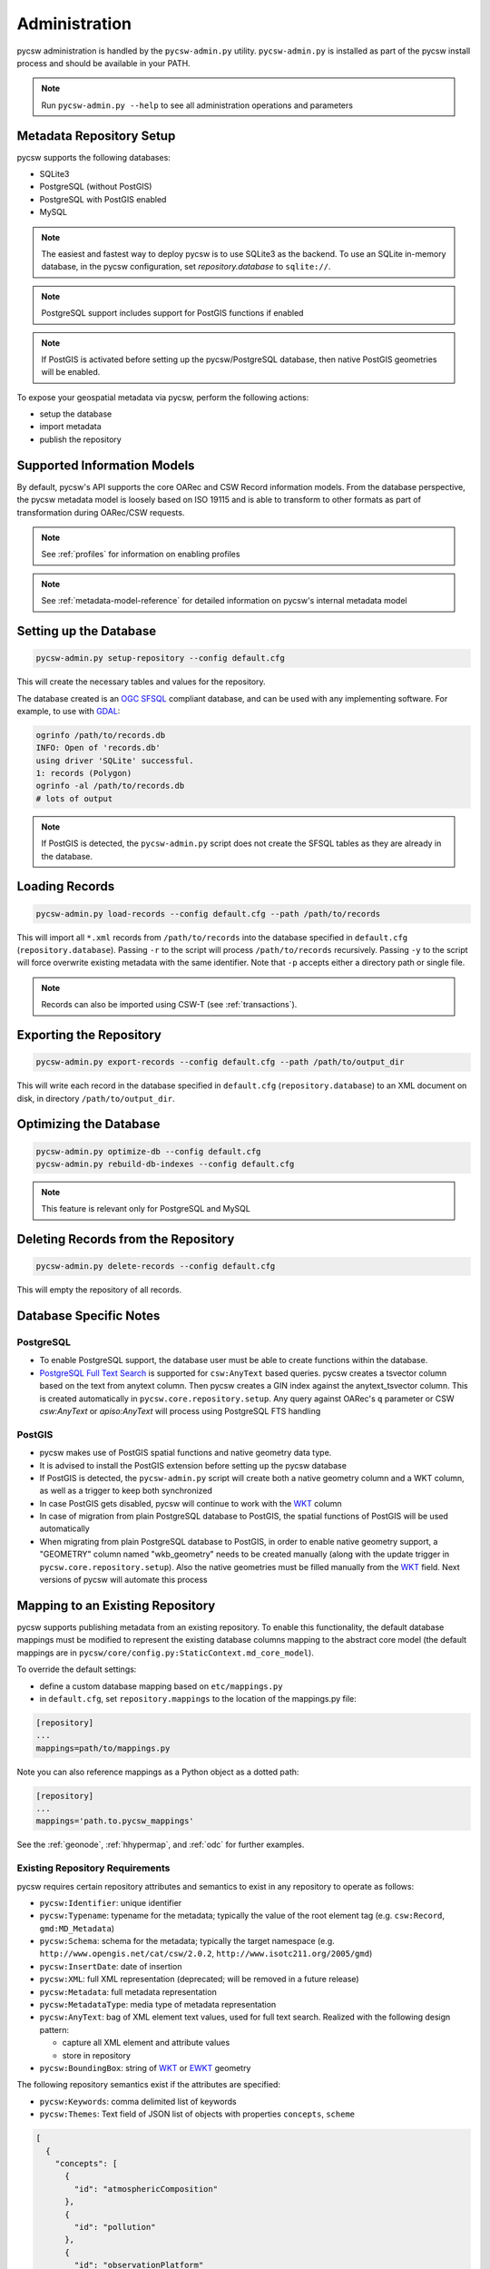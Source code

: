 .. _administration:

Administration
==============

pycsw administration is handled by the ``pycsw-admin.py`` utility.  ``pycsw-admin.py``
is installed as part of the pycsw install process and should be available in your
PATH.

.. note::
  Run ``pycsw-admin.py --help`` to see all administration operations and parameters

Metadata Repository Setup
-------------------------

pycsw supports the following databases:

- SQLite3
- PostgreSQL (without PostGIS)
- PostgreSQL with PostGIS enabled
- MySQL

.. note::
  The easiest and fastest way to deploy pycsw is to use SQLite3 as the backend. To use an SQLite
  in-memory database, in the pycsw configuration, set `repository.database` to ``sqlite://``.

.. note::
  PostgreSQL support includes support for PostGIS functions if enabled

.. note::
  If PostGIS is activated before setting up the pycsw/PostgreSQL database, then native PostGIS geometries will be enabled.

To expose your geospatial metadata via pycsw, perform the following actions:

- setup the database
- import metadata
- publish the repository

Supported Information Models
----------------------------

By default, pycsw's API  supports the core OARec and CSW Record information models.  From
the database perspective, the pycsw metadata model is loosely based on ISO 19115 and is
able to transform to other formats as part of transformation during OARec/CSW requests.

.. note::
  See :ref:`profiles` for information on enabling profiles

.. note::
  See :ref:`metadata-model-reference` for detailed information on pycsw's internal metadata model

Setting up the Database
-----------------------

.. code-block:: bash

  pycsw-admin.py setup-repository --config default.cfg

This will create the necessary tables and values for the repository.

The database created is an `OGC SFSQL`_ compliant database, and can be used with any implementing software.  For example, to use with `GDAL`_:

.. code-block:: bash

  ogrinfo /path/to/records.db
  INFO: Open of 'records.db'
  using driver 'SQLite' successful.
  1: records (Polygon)
  ogrinfo -al /path/to/records.db
  # lots of output

.. note::
  If PostGIS is detected, the ``pycsw-admin.py`` script does not create the SFSQL tables as they are already in the database.


Loading Records
----------------

.. code-block:: bash

  pycsw-admin.py load-records --config default.cfg --path /path/to/records

This will import all ``*.xml`` records from ``/path/to/records`` into the database specified in ``default.cfg`` (``repository.database``).  Passing ``-r`` to the script will process ``/path/to/records`` recursively.  Passing ``-y`` to the script will force overwrite existing metadata with the same identifier.  Note that ``-p`` accepts either a directory path or single file.

.. note::
  Records can also be imported using CSW-T (see :ref:`transactions`).

Exporting the Repository
------------------------

.. code-block:: bash

  pycsw-admin.py export-records --config default.cfg --path /path/to/output_dir

This will write each record in the database specified in ``default.cfg`` (``repository.database``) to an XML document on disk, in directory ``/path/to/output_dir``.

Optimizing the Database
-----------------------

.. code-block:: bash

  pycsw-admin.py optimize-db --config default.cfg
  pycsw-admin.py rebuild-db-indexes --config default.cfg

.. note::
  This feature is relevant only for PostgreSQL and MySQL

Deleting Records from the Repository
------------------------------------

.. code-block:: bash

  pycsw-admin.py delete-records --config default.cfg

This will empty the repository of all records.

Database Specific Notes
-----------------------

PostgreSQL
^^^^^^^^^^

-  To enable PostgreSQL support, the database user must be able to create functions within the database.
- `PostgreSQL Full Text Search`_ is supported for ``csw:AnyText`` based queries.  pycsw creates a tsvector column based on the text from anytext column. Then pycsw creates a GIN index against the anytext_tsvector column.  This is created automatically in ``pycsw.core.repository.setup``.  Any query against OARec's ``q`` parameter or CSW `csw:AnyText` or `apiso:AnyText` will process using PostgreSQL FTS handling

PostGIS
^^^^^^^

- pycsw makes use of PostGIS spatial functions and native geometry data type.
- It is advised to install the PostGIS extension before setting up the pycsw database
- If PostGIS is detected, the ``pycsw-admin.py`` script will create both a native geometry column and a WKT column, as well as a trigger to keep both synchronized
- In case PostGIS gets disabled, pycsw will continue to work with the `WKT`_ column
- In case of migration from plain PostgreSQL database to PostGIS, the spatial functions of PostGIS will be used automatically
- When migrating from plain PostgreSQL database to PostGIS, in order to enable native geometry support, a "GEOMETRY" column named "wkb_geometry" needs to be created manually (along with the update trigger in ``pycsw.core.repository.setup``). Also the native geometries must be filled manually from the `WKT`_ field. Next versions of pycsw will automate this process

.. _custom_repository:

Mapping to an Existing Repository
---------------------------------

pycsw supports publishing metadata from an existing repository.  To enable this functionality, the default database
mappings must be modified to represent the existing database columns mapping to the abstract core model (the default
mappings are in ``pycsw/core/config.py:StaticContext.md_core_model``).

To override the default settings:

- define a custom database mapping based on ``etc/mappings.py``
- in ``default.cfg``, set ``repository.mappings`` to the location of the mappings.py file:

.. code-block:: none

  [repository]
  ...
  mappings=path/to/mappings.py

Note you can also reference mappings as a Python object as a dotted path:

.. code-block:: none

  [repository]
  ...
  mappings='path.to.pycsw_mappings'


See the :ref:`geonode`, :ref:`hhypermap`, and :ref:`odc` for further examples.

.. _existing-repository-requirements:

Existing Repository Requirements
^^^^^^^^^^^^^^^^^^^^^^^^^^^^^^^^

pycsw requires certain repository attributes and semantics to exist in any repository to operate as follows:

- ``pycsw:Identifier``: unique identifier
- ``pycsw:Typename``: typename for the metadata; typically the value of the root element tag (e.g. ``csw:Record``, ``gmd:MD_Metadata``)
- ``pycsw:Schema``: schema for the metadata; typically the target namespace (e.g. ``http://www.opengis.net/cat/csw/2.0.2``, ``http://www.isotc211.org/2005/gmd``)
- ``pycsw:InsertDate``: date of insertion
- ``pycsw:XML``: full XML representation (deprecated; will be removed in a future release)
- ``pycsw:Metadata``: full metadata representation
- ``pycsw:MetadataType``: media type of metadata representation
- ``pycsw:AnyText``: bag of XML element text values, used for full text search.  Realized with the following design pattern:

  - capture all XML element and attribute values
  - store in repository
- ``pycsw:BoundingBox``: string of `WKT`_ or `EWKT`_ geometry

The following repository semantics exist if the attributes are specified:

- ``pycsw:Keywords``: comma delimited list of keywords
- ``pycsw:Themes``: Text field of JSON list of objects with properties ``concepts``, ``scheme``

.. code-block:: json

   [
     {
       "concepts": [
         {
           "id": "atmosphericComposition"
         },
         {
           "id": "pollution"
         },
         {
           "id": "observationPlatform"
         },
         {
           "id": "rocketSounding"
         }
       ],
       "scheme": "https://wis.wmo.int/2012/codelists/WMOCodeLists.xml#WMO_CategoryCode"
     }
   ]

- ``pycsw:Contacts``: Text field of JSON list of objects with properties as per the OGC API - Records party definition

.. code-block:: json

   [
     {
       "name": "contact",
       "individual": "Lastname, Firstname",
       "positionName": "Position Title",
       "contactInfo": {
         "phone": {
           "office": "+xx-xxx-xxx-xxxx"
         },
         "email": {
           "office": "you@example.org"
         },
         "address": {
           "office": {
             "deliveryPoint": "Mailing Address",
             "city": "City",
             "administrativeArea": "Administrative Area",
             "postalCode": "Zip or Postal Code",
             "country": "COuntry"
           },
           "onlineResource": {
             "href": "Contact URL"
           }
         },
         "hoursOfService": "Hours of Service",
         "contactInstructions": "During hours of service.  Off on weekends",
         "url": {
           "rel": "canonical",
           "type": "text/html",
           "href": "https://example.org"
         }
       },
       "roles": [
         {
           "name": "pointOfContact"
         }
       ]
     }
   ]

- ``pycsw:Links``: Text field of JSON list of objects with properties ``name``, ``description``, ``protocol``, ``url``

.. code-block:: json

   [
     {
       "name": "foo",
       "description": "bar",
       "protocol": "OGC:WMS",
       "url": "https://example.org/wms"
     }
  ]

.. note::
  The ``pycsw:Links`` field should be a text type, not a JSON object type

- ``pycsw:Bands``: Text field of JSON list of dicts with properties: ``name``, ``units``, ``min``, ``max``

.. code-block:: json

   [
     {
       "name": "B1",
       "units": "nm",
       "min": 0.1,
       "max": 0.333
     }
  ]

.. note::
  The ``pycsw:Bands`` field should be a text type, not a JSON object type

Values of mappings can be derived from the following mechanisms:

- text fields
- Python datetime.datetime or datetime.date objects
- Python functions 

Further information is provided in ``pycsw/config.py:MD_CORE_MODEL``.


.. note::
  See :ref:`metadata-model-reference` for detailed information on pycsw's internal metadata model

Using a SQL View as the repository table
^^^^^^^^^^^^^^^^^^^^^^^^^^^^^^^^^^^^^^^^

If your pre-existing database stores information in a normalized fashion, *i.e.* distributed on multiple tables rather
than on a single table (which is what pycsw expects by default), you have the option to create a DB view and use that
as pycsw's repository.

As a practical example, lets say you have a `CKAN`_ project which you would like to also provide pycsw integration with.
CKAN stores dataset-related information over multiple tables:

- ``package`` - has base metadata fields for each dataset;
- ``package_extra`` - additional custom metadata fields, depending on the user's metadata schema;
- ``package_tag`` - dataset_related keywords;
- ``tag`` - dataset_related keywords;
- ``group`` - details about a dataset's owner organization;
- etc.

One way to adapt such a DB structure to be able to integrate with pycsw is to create a `PostgreSQL Materialized View`_.
For example:

.. code-block:: SQL

  CREATE MATERIALIZED VIEW IF NOT EXISTS my_pycsw_view AS
      WITH cte_extras AS (
          SELECT
                 p.id,
                 p.title,
                 g.title AS org_name,
                 json_object_agg(pe.key, pe.value) AS extras,
                 array_agg(DISTINCT t.name) AS tags
                 -- remaining columns omitted for brevity
          FROM package AS p
              JOIN package_extra AS pe ON p.id = pe.package_id
              JOIN "group" AS g ON p.owner_org = g.id
              JOIN package_tag AS pt ON p.id = pt.package_id
              JOIN tag AS t on pt.tag_id = t.id
          WHERE p.state = 'active'
           AND p.private = false
          GROUP BY p.id, g.title
      )
      SELECT
             c.id AS identifier,
             c.title AS title,
             c.org_name AS organization,
             ST_GeomFromGeoJSON(c.extras->>'spatial')::geometry(Polygon, 4326) AS geom,
             c.extras->>'reference_date' AS date,
             concat_ws(', ', VARIADIC c.tags) AS keywords
             -- remaining columns omitted for brevity
      FROM cte_extras AS c
  WITH DATA;

Creating this SQL view in the database means that all we now have the CKAN dataset information all on a single flat
table, ready for pycsw to integrate with.

A crucial setup that is required in order for SQL Views to be usable by pycsw is to include the additional
``column_constraints`` property in your custom mappings. This property is used to specify which column(s) should
function as the primary key of the SQL View:

.. code-block:: python

    # contents of my_custom_pycsw_mappings.py
    from sqlalchemy.schema import PrimaryKeyConstraint

    MD_CORE_MODEL = {
        "column_constraints": (PrimaryKeyConstraint("identifier"),),
        "typename": "pycsw:CoreMetadata",
        "outputschema": "http://pycsw.org/metadata",
        "mappings": {
            "pycsw:Identifier": "identifier",
            # remaining mappings omitted for brevity

The above code snippet demonstrates how you could instruct sqlalchemy, which is what pycsw uses to interface with
the DB, that the ``identifier`` column of the SQL view should be assumed to be the primary key of the table.

Finally, we can configure pycsw with the path to the custom mappings and the name of the SQL view:

.. code-block:: ini

    # file: pycsw.cfg

    [repository]
    database=postgresql://${DB_USERNAME}:${DB_PASSWORD}@${DB_HOST}/${DB_NAME}
    mappings=/path/to/my_custom_pycsw_mappings.py
    table=my_pycsw_view


.. _`GDAL`: https://www.gdal.org
.. _`OGC SFSQL`: https://www.ogc.org/standards/sfs
.. _`WKT`: https://en.wikipedia.org/wiki/Well-known_text
.. _`EWKT`: https://en.wikipedia.org/wiki/Well-known_text#Variations
.. _`PostgreSQL Full Text Search`: https://www.postgresql.org/docs/current/textsearch.html
.. _`CKAN`: https://ckan.org/
.. _`PostgreSQL Materialized View`: https://www.postgresql.org/docs/current/sql-creatematerializedview.html
